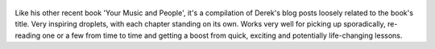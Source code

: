 .. title: Hell Yeah or No - by Derek Sivers
.. slug: hell-yeah-or-no
.. date: 2020-09-27 17:25:36 UTC+02:00
.. category: reviews

.. figure:: https://i.gr-assets.com/images/S/compressed.photo.goodreads.com/books/1594784873l/52523856._SX318_.jpg
   :class: thumbnail
   :height: 500
   :width: 330
   :scale: 50%

Like his other recent book 'Your Music and People', it's a compilation of Derek's blog posts loosely related to the book's title. Very inspiring droplets, with each chapter standing on its own. Works very well for picking up sporadically, re-reading one or a few from time to time and getting a boost from quick, exciting and potentially life-changing lessons.


